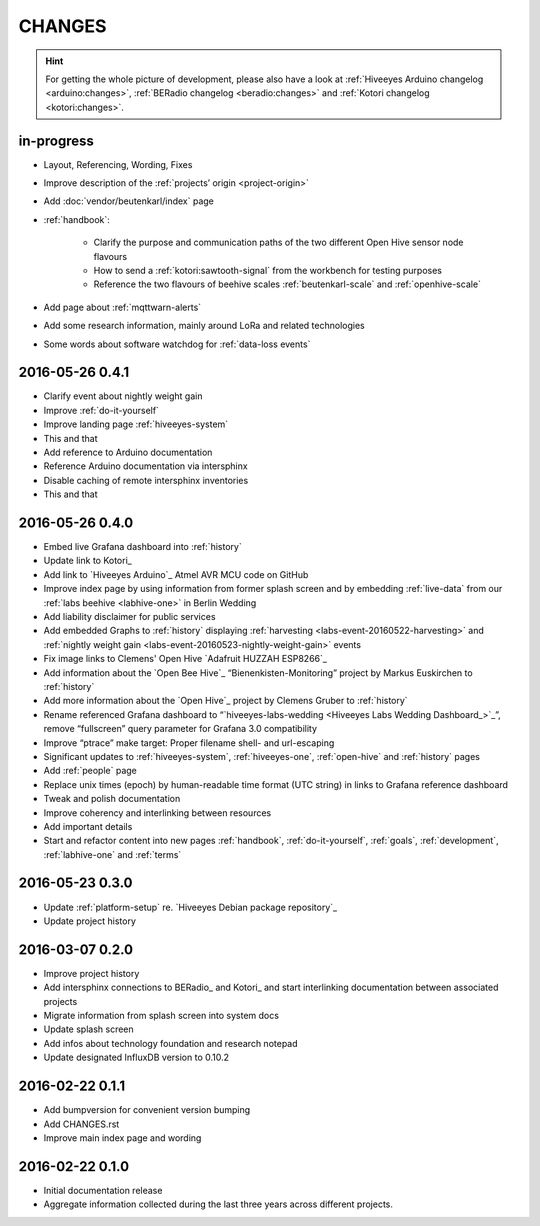#######
CHANGES
#######

.. hint::

    For getting the whole picture of development, please also have a look at
    :ref:`Hiveeyes Arduino changelog <arduino:changes>`,
    :ref:`BERadio changelog <beradio:changes>` and
    :ref:`Kotori changelog <kotori:changes>`.


in-progress
===========
- Layout, Referencing, Wording, Fixes
- Improve description of the :ref:`projects’ origin <project-origin>`
- Add :doc:`vendor/beutenkarl/index` page
- :ref:`handbook`:

    - Clarify the purpose and communication paths of the two different Open Hive sensor node flavours
    - How to send a :ref:`kotori:sawtooth-signal` from the workbench for testing purposes
    - Reference the two flavours of beehive scales :ref:`beutenkarl-scale` and :ref:`openhive-scale`

- Add page about :ref:`mqttwarn-alerts`
- Add some research information, mainly around LoRa and related technologies
- Some words about software watchdog for :ref:`data-loss events`


.. _version-0.4.1:

2016-05-26 0.4.1
================
- Clarify event about nightly weight gain
- Improve :ref:`do-it-yourself`
- Improve landing page :ref:`hiveeyes-system`
- This and that
- Add reference to Arduino documentation
- Reference Arduino documentation via intersphinx
- Disable caching of remote intersphinx inventories
- This and that


2016-05-26 0.4.0
================
- Embed live Grafana dashboard into :ref:`history`
- Update link to Kotori_
- Add link to `Hiveeyes Arduino`_ Atmel AVR MCU code on GitHub
- Improve index page by using information from former splash screen
  and by embedding :ref:`live-data` from our :ref:`labs beehive <labhive-one>` in Berlin Wedding
- Add liability disclaimer for public services
- Add embedded Graphs to :ref:`history` displaying
  :ref:`harvesting <labs-event-20160522-harvesting>` and
  :ref:`nightly weight gain <labs-event-20160523-nightly-weight-gain>` events
- Fix image links to Clemens' Open Hive `Adafruit HUZZAH ESP8266`_
- Add information about the `Open Bee Hive`_ “Bienenkisten-Monitoring”
  project by Markus Euskirchen to :ref:`history`
- Add more information about the `Open Hive`_
  project by Clemens Gruber to :ref:`history`
- Rename referenced Grafana dashboard to “`hiveeyes-labs-wedding <Hiveeyes Labs Wedding Dashboard_>`_”,
  remove “fullscreen” query parameter for Grafana 3.0 compatibility
- Improve “ptrace” make target: Proper filename shell- and url-escaping
- Significant updates to :ref:`hiveeyes-system`,
  :ref:`hiveeyes-one`, :ref:`open-hive` and :ref:`history` pages
- Add :ref:`people` page
- Replace unix times (epoch) by human-readable time format
  (UTC string) in links to Grafana reference dashboard
- Tweak and polish documentation
- Improve coherency and interlinking between resources
- Add important details
- Start and refactor content into new pages
  :ref:`handbook`, :ref:`do-it-yourself`, :ref:`goals`,
  :ref:`development`, :ref:`labhive-one` and :ref:`terms`


2016-05-23 0.3.0
================
- Update :ref:`platform-setup` re. `Hiveeyes Debian package repository`_
- Update project history


2016-03-07 0.2.0
================
- Improve project history
- Add intersphinx connections to BERadio_ and Kotori_
  and start interlinking documentation between associated projects
- Migrate information from splash screen into system docs
- Update splash screen
- Add infos about technology foundation and research notepad
- Update designated InfluxDB version to 0.10.2


2016-02-22 0.1.1
================
- Add bumpversion for convenient version bumping
- Add CHANGES.rst
- Improve main index page and wording


2016-02-22 0.1.0
================
- Initial documentation release
- Aggregate information collected during the last three years
  across different projects.

